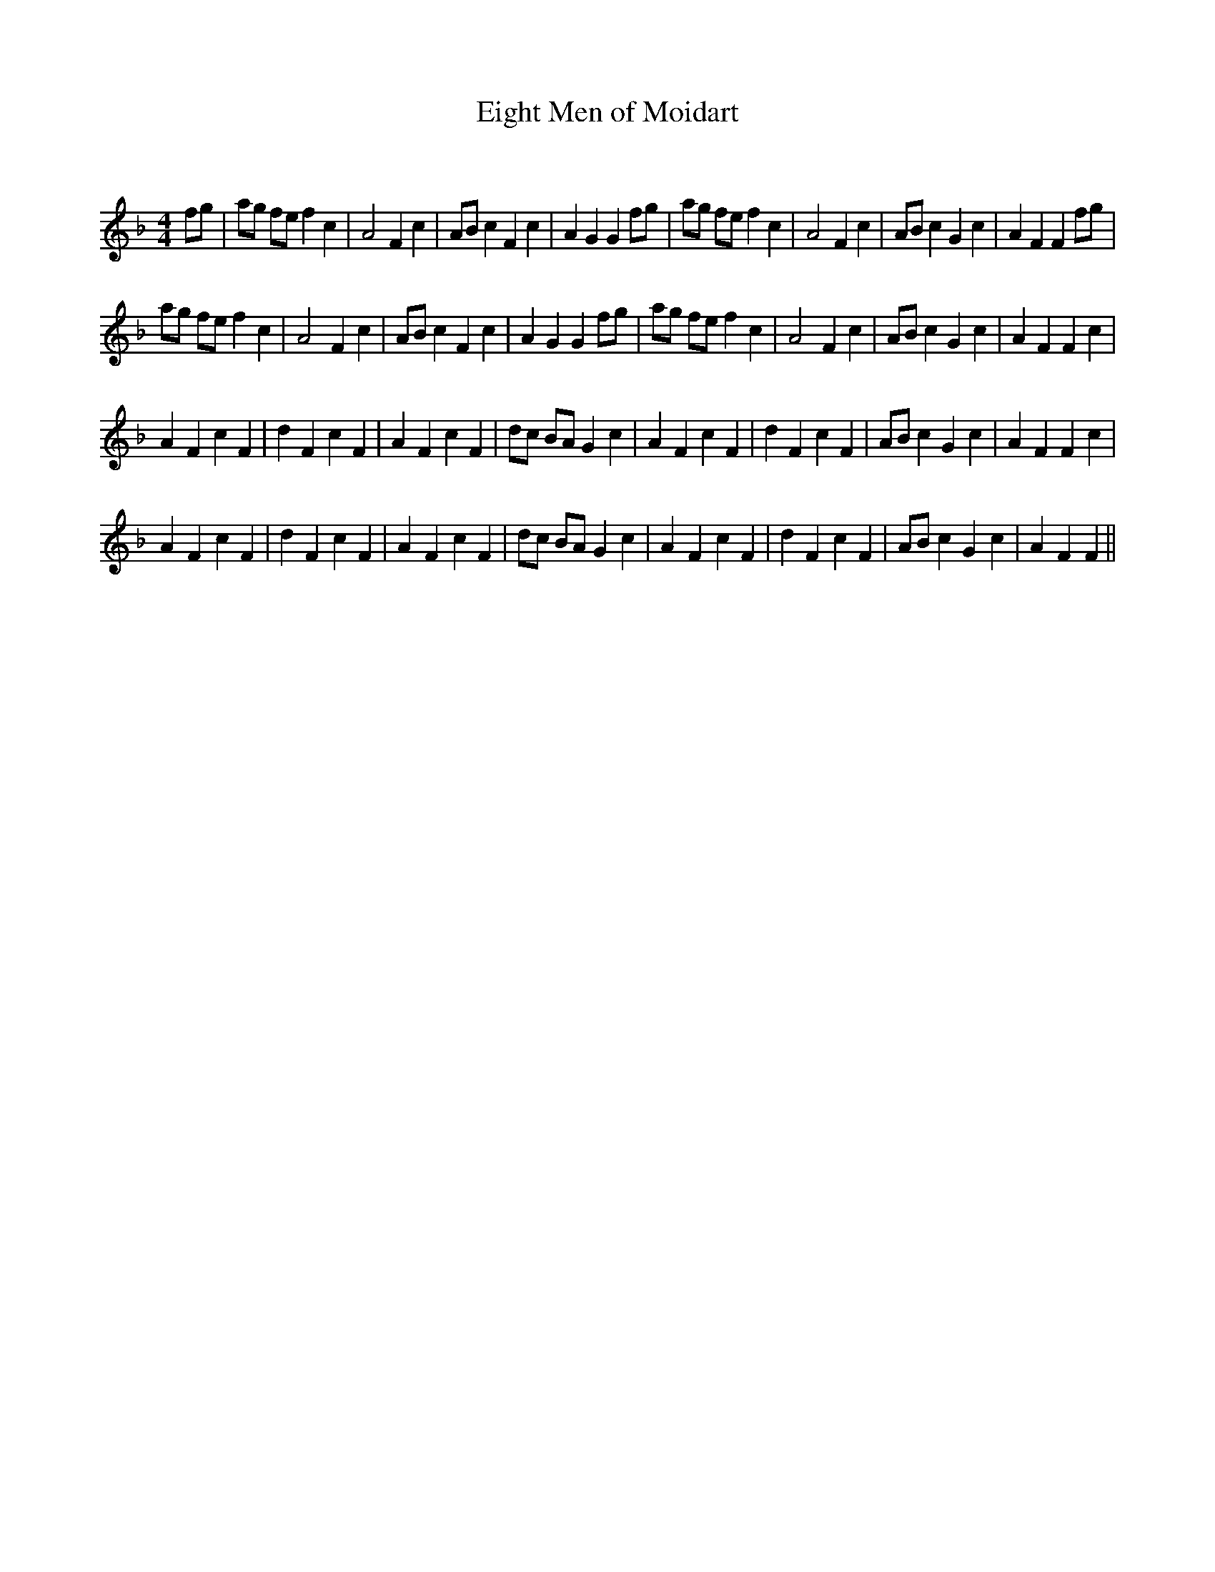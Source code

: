 X:1
T: Eight Men of Moidart
C:
R:Reel
Q: 232
K:F
M:4/4
L:1/8
fg|ag fe f2 c2|A4 F2 c2|AB c2 F2 c2|A2 G2 G2 fg|ag fe f2 c2|A4 F2 c2|AB c2 G2 c2|A2 F2 F2 fg|
ag fe f2 c2|A4 F2 c2|AB c2 F2 c2|A2 G2 G2 fg|ag fe f2 c2|A4 F2 c2|AB c2 G2 c2|A2 F2 F2 c2|
A2 F2 c2 F2|d2 F2 c2 F2|A2 F2 c2 F2|dc BA G2 c2|A2 F2 c2 F2|d2 F2 c2 F2|AB c2 G2 c2|A2 F2 F2 c2|
A2 F2 c2 F2|d2 F2 c2 F2|A2 F2 c2 F2|dc BA G2 c2|A2 F2 c2 F2|d2 F2 c2 F2|AB c2 G2 c2|A2 F2 F2||

